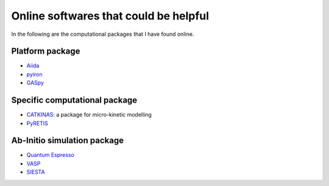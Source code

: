 Online softwares that could be helpful
======================================

In the following are the computational packages that I have found online.

Platform package
----------------

* `Aiida <https://aiida.readthedocs.io/projects/aiida-core/en/latest/>`_
* `pyiron <https://pyiron.org/>`_
* `GASpy <https://github.com/ulissigroup/GASpy>`_

Specific computational package
------------------------------

* `CATKINAS <https://www.catkinas.com/>`_: a package for micro-kinetic modelling
* `PyRETIS <http://www.pyretis.org/current/index.html>`_

Ab-Initio simulation package
----------------------------

* `Quantum Espresso <https://www.quantum-espresso.org/>`_
* `VASP <https://www.vasp.at/>`_
* `SIESTA <https://departments.icmab.es/leem/siesta/>`_
